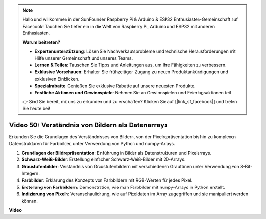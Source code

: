 .. note::

    Hallo und willkommen in der SunFounder Raspberry Pi & Arduino & ESP32 Enthusiasten-Gemeinschaft auf Facebook! Tauchen Sie tiefer ein in die Welt von Raspberry Pi, Arduino und ESP32 mit anderen Enthusiasten.

    **Warum beitreten?**

    - **Expertenunterstützung**: Lösen Sie Nachverkaufsprobleme und technische Herausforderungen mit Hilfe unserer Gemeinschaft und unseres Teams.
    - **Lernen & Teilen**: Tauschen Sie Tipps und Anleitungen aus, um Ihre Fähigkeiten zu verbessern.
    - **Exklusive Vorschauen**: Erhalten Sie frühzeitigen Zugang zu neuen Produktankündigungen und exklusiven Einblicken.
    - **Spezialrabatte**: Genießen Sie exklusive Rabatte auf unsere neuesten Produkte.
    - **Festliche Aktionen und Gewinnspiele**: Nehmen Sie an Gewinnspielen und Feiertagsaktionen teil.

    👉 Sind Sie bereit, mit uns zu erkunden und zu erschaffen? Klicken Sie auf [|link_sf_facebook|] und treten Sie heute bei!

Video 50: Verständnis von Bildern als Datenarrays
=======================================================================================

Erkunden Sie die Grundlagen des Verständnisses von Bildern, von der Pixelrepräsentation bis hin zu komplexen Datenstrukturen für Farbbilder, unter Verwendung von Python und numpy-Arrays.

1. **Grundlagen der Bildrepräsentation**: Einführung in Bilder als Datenstrukturen und Pixelarrays.
2. **Schwarz-Weiß-Bilder**: Erstellung einfacher Schwarz-Weiß-Bilder mit 2D-Arrays.
3. **Graustufenbilder**: Verständnis von Graustufenbildern mit verschiedenen Grautönen unter Verwendung von 8-Bit-Integern.
4. **Farbbilder**: Erklärung des Konzepts von Farbbildern mit RGB-Werten für jedes Pixel.
5. **Erstellung von Farbbildern**: Demonstration, wie man Farbbilder mit numpy-Arrays in Python erstellt.
6. **Indizierung von Pixeln**: Veranschaulichung, wie auf Pixeldaten im Array zugegriffen und sie manipuliert werden können.

**Video**

.. raw:: html

    <iframe width="700" height="500" src="https://www.youtube.com/embed/yyQxIqkZ_mI?si=j-dHMwbwHloCX5Kk" title="YouTube video player" frameborder="0" allow="accelerometer; autoplay; clipboard-write; encrypted-media; gyroscope; picture-in-picture; web-share" allowfullscreen></iframe>

